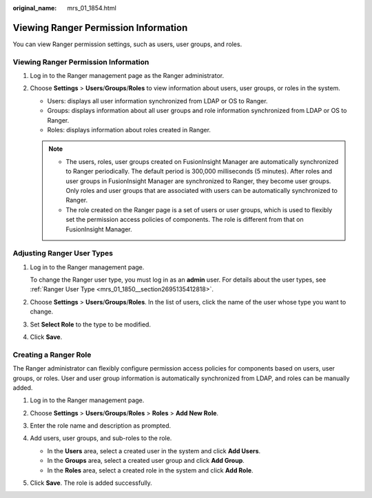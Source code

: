 :original_name: mrs_01_1854.html

.. _mrs_01_1854:

Viewing Ranger Permission Information
=====================================

You can view Ranger permission settings, such as users, user groups, and roles.


Viewing Ranger Permission Information
-------------------------------------

#. Log in to the Ranger management page as the Ranger administrator.
#. Choose **Settings** > **Users**/**Groups**/**Roles** to view information about users, user groups, or roles in the system.

   -  Users: displays all user information synchronized from LDAP or OS to Ranger.
   -  Groups: displays information about all user groups and role information synchronized from LDAP or OS to Ranger.
   -  Roles: displays information about roles created in Ranger.

   .. note::

      -  The users, roles, user groups created on FusionInsight Manager are automatically synchronized to Ranger periodically. The default period is 300,000 milliseconds (5 minutes). After roles and user groups in FusionInsight Manager are synchronized to Ranger, they become user groups. Only roles and user groups that are associated with users can be automatically synchronized to Ranger.
      -  The role created on the Ranger page is a set of users or user groups, which is used to flexibly set the permission access policies of components. The role is different from that on FusionInsight Manager.

Adjusting Ranger User Types
---------------------------

#. Log in to the Ranger management page.

   To change the Ranger user type, you must log in as an **admin** user. For details about the user types, see :ref:`Ranger User Type <mrs_01_1850__section2695135412818>`.

#. Choose **Settings** > **Users**/**Groups**/**Roles**. In the list of users, click the name of the user whose type you want to change.

#. Set **Select Role** to the type to be modified.

#. Click **Save**.

Creating a Ranger Role
----------------------

The Ranger administrator can flexibly configure permission access policies for components based on users, user groups, or roles. User and user group information is automatically synchronized from LDAP, and roles can be manually added.

#. Log in to the Ranger management page.

#. Choose **Settings** > **Users**/**Groups**/**Roles** > **Roles** > **Add New Role**.

#. Enter the role name and description as prompted.

#. Add users, user groups, and sub-roles to the role.

   -  In the **Users** area, select a created user in the system and click **Add Users**.
   -  In the **Groups** area, select a created user group and click **Add Group**.
   -  In the **Roles** area, select a created role in the system and click **Add Role**.

   |image1|

#. Click **Save**. The role is added successfully.

.. |image1| image:: /_static/images/en-us_image_0000001295770296.png
